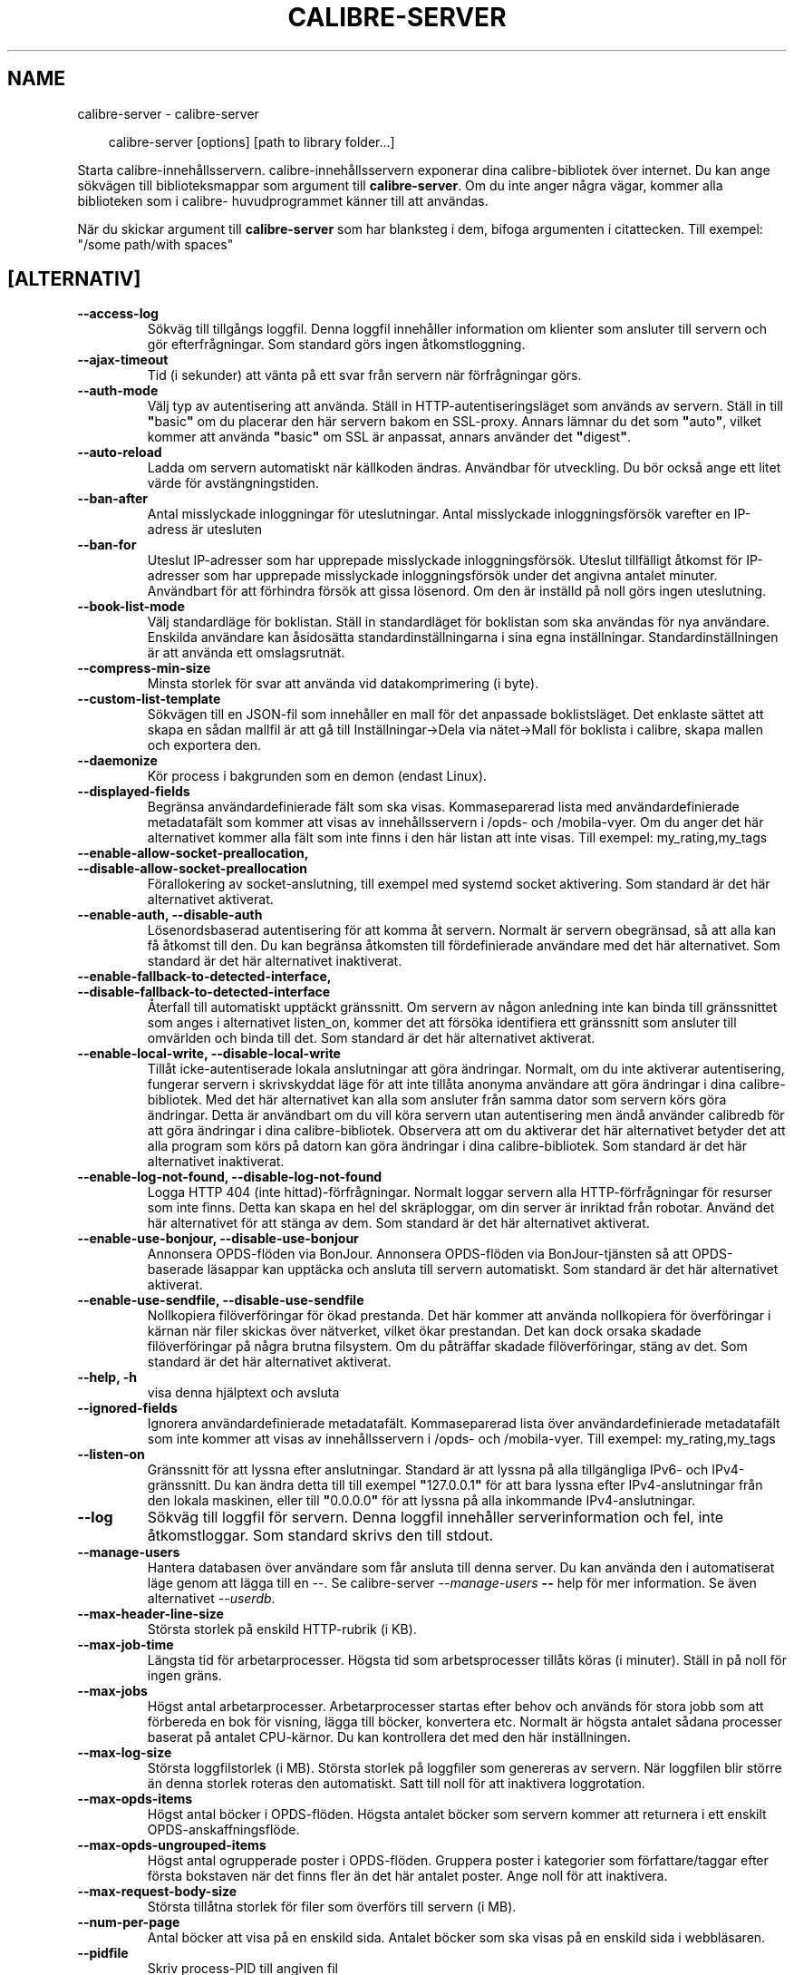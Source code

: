 .\" Man page generated from reStructuredText.
.
.
.nr rst2man-indent-level 0
.
.de1 rstReportMargin
\\$1 \\n[an-margin]
level \\n[rst2man-indent-level]
level margin: \\n[rst2man-indent\\n[rst2man-indent-level]]
-
\\n[rst2man-indent0]
\\n[rst2man-indent1]
\\n[rst2man-indent2]
..
.de1 INDENT
.\" .rstReportMargin pre:
. RS \\$1
. nr rst2man-indent\\n[rst2man-indent-level] \\n[an-margin]
. nr rst2man-indent-level +1
.\" .rstReportMargin post:
..
.de UNINDENT
. RE
.\" indent \\n[an-margin]
.\" old: \\n[rst2man-indent\\n[rst2man-indent-level]]
.nr rst2man-indent-level -1
.\" new: \\n[rst2man-indent\\n[rst2man-indent-level]]
.in \\n[rst2man-indent\\n[rst2man-indent-level]]u
..
.TH "CALIBRE-SERVER" "1" "februari 14, 2025" "7.26.0" "calibre"
.SH NAME
calibre-server \- calibre-server
.INDENT 0.0
.INDENT 3.5
.sp
.EX
calibre\-server [options] [path to library folder...]
.EE
.UNINDENT
.UNINDENT
.sp
Starta calibre\-innehållsservern. calibre\-innehållsservern exponerar
dina calibre\-bibliotek över internet. Du kan ange sökvägen
till biblioteksmappar som argument till \fBcalibre\-server\fP\&. Om du inte
anger några vägar, kommer alla biblioteken som i calibre\-
huvudprogrammet känner till att användas.
.sp
När du skickar argument till \fBcalibre\-server\fP som har blanksteg i dem, bifoga argumenten i citattecken. Till exempel: \(dq/some path/with spaces\(dq
.SH [ALTERNATIV]
.INDENT 0.0
.TP
.B \-\-access\-log
Sökväg till tillgångs loggfil. Denna loggfil innehåller information om klienter som ansluter till servern och gör efterfrågningar. Som standard görs ingen åtkomstloggning.
.UNINDENT
.INDENT 0.0
.TP
.B \-\-ajax\-timeout
Tid (i sekunder) att vänta på ett svar från servern när förfrågningar görs.
.UNINDENT
.INDENT 0.0
.TP
.B \-\-auth\-mode
Välj typ av autentisering att använda.      Ställ in HTTP\-autentiseringsläget som används av servern. Ställ in till \fB\(dq\fPbasic\fB\(dq\fP om du placerar den här servern bakom en SSL\-proxy. Annars lämnar du det som \fB\(dq\fPauto\fB\(dq\fP, vilket kommer att använda \fB\(dq\fPbasic\fB\(dq\fP om SSL är anpassat, annars använder det \fB\(dq\fPdigest\fB\(dq\fP\&.
.UNINDENT
.INDENT 0.0
.TP
.B \-\-auto\-reload
Ladda om servern automatiskt när källkoden ändras. Användbar för utveckling. Du bör också ange ett litet värde för avstängningstiden.
.UNINDENT
.INDENT 0.0
.TP
.B \-\-ban\-after
Antal misslyckade inloggningar för uteslutningar.   Antal misslyckade inloggningsförsök varefter en IP\-adress är utesluten
.UNINDENT
.INDENT 0.0
.TP
.B \-\-ban\-for
Uteslut IP\-adresser som har upprepade misslyckade inloggningsförsök.        Uteslut tillfälligt åtkomst för IP\-adresser som har upprepade misslyckade inloggningsförsök under det angivna antalet minuter. Användbart för att förhindra försök att gissa lösenord. Om den är inställd på noll görs ingen uteslutning.
.UNINDENT
.INDENT 0.0
.TP
.B \-\-book\-list\-mode
Välj standardläge för boklistan.    Ställ in standardläget för boklistan som ska användas för nya användare. Enskilda användare kan åsidosätta standardinställningarna i sina egna inställningar. Standardinställningen är att använda ett omslagsrutnät.
.UNINDENT
.INDENT 0.0
.TP
.B \-\-compress\-min\-size
Minsta storlek för svar att använda vid datakomprimering (i byte).
.UNINDENT
.INDENT 0.0
.TP
.B \-\-custom\-list\-template
Sökvägen till en JSON\-fil som innehåller en mall för det anpassade boklistsläget. Det enklaste sättet att skapa en sådan mallfil är att gå till Inställningar\->Dela via nätet\->Mall för boklista i calibre, skapa mallen och exportera den.
.UNINDENT
.INDENT 0.0
.TP
.B \-\-daemonize
Kör process i bakgrunden som en demon (endast Linux).
.UNINDENT
.INDENT 0.0
.TP
.B \-\-displayed\-fields
Begränsa användardefinierade fält som ska visas.    Kommaseparerad lista med användardefinierade metadatafält som kommer att visas av innehållsservern i /opds\- och /mobila\-vyer. Om du anger det här alternativet kommer alla fält som inte finns i den här listan att inte visas. Till exempel: my_rating,my_tags
.UNINDENT
.INDENT 0.0
.TP
.B \-\-enable\-allow\-socket\-preallocation, \-\-disable\-allow\-socket\-preallocation
Förallokering av socket\-anslutning, till exempel med systemd socket aktivering. Som standard är det här alternativet aktiverat.
.UNINDENT
.INDENT 0.0
.TP
.B \-\-enable\-auth, \-\-disable\-auth
Lösenordsbaserad autentisering för att komma åt servern.    Normalt är servern obegränsad, så att alla kan få åtkomst till den. Du kan begränsa åtkomsten till fördefinierade användare med det här alternativet. Som standard är det här alternativet inaktiverat.
.UNINDENT
.INDENT 0.0
.TP
.B \-\-enable\-fallback\-to\-detected\-interface, \-\-disable\-fallback\-to\-detected\-interface
Återfall till automatiskt upptäckt gränssnitt.      Om servern av någon anledning inte kan binda till gränssnittet som anges i alternativet listen_on, kommer det att försöka identifiera ett gränssnitt som ansluter till omvärlden och binda till det. Som standard är det här alternativet aktiverat.
.UNINDENT
.INDENT 0.0
.TP
.B \-\-enable\-local\-write, \-\-disable\-local\-write
Tillåt icke\-autentiserade lokala anslutningar att göra ändringar.   Normalt, om du inte aktiverar autentisering, fungerar servern i skrivskyddat läge för att inte tillåta anonyma användare att göra ändringar i dina calibre\-bibliotek. Med det här alternativet kan alla som ansluter från samma dator som servern körs göra ändringar. Detta är användbart om du vill köra servern utan autentisering men ändå använder calibredb för att göra ändringar i dina calibre\-bibliotek. Observera att om du aktiverar det här alternativet betyder det att alla program som körs på datorn kan göra ändringar i dina calibre\-bibliotek. Som standard är det här alternativet inaktiverat.
.UNINDENT
.INDENT 0.0
.TP
.B \-\-enable\-log\-not\-found, \-\-disable\-log\-not\-found
Logga HTTP 404 (inte hittad)\-förfrågningar.         Normalt loggar servern alla HTTP\-förfrågningar för resurser som inte finns. Detta kan skapa en hel del skräploggar, om din server är inriktad från robotar. Använd det här alternativet för att stänga av dem. Som standard är det här alternativet aktiverat.
.UNINDENT
.INDENT 0.0
.TP
.B \-\-enable\-use\-bonjour, \-\-disable\-use\-bonjour
Annonsera OPDS\-flöden via BonJour.  Annonsera OPDS\-flöden via BonJour\-tjänsten så att OPDS\-baserade läsappar kan upptäcka och ansluta till servern automatiskt. Som standard är det här alternativet aktiverat.
.UNINDENT
.INDENT 0.0
.TP
.B \-\-enable\-use\-sendfile, \-\-disable\-use\-sendfile
Nollkopiera filöverföringar för ökad prestanda.     Det här kommer att använda nollkopiera för överföringar i kärnan när filer skickas över nätverket, vilket ökar prestandan. Det kan dock orsaka skadade filöverföringar på några brutna filsystem. Om du påträffar skadade filöverföringar, stäng av det. Som standard är det här alternativet aktiverat.
.UNINDENT
.INDENT 0.0
.TP
.B \-\-help, \-h
visa denna hjälptext och avsluta
.UNINDENT
.INDENT 0.0
.TP
.B \-\-ignored\-fields
Ignorera användardefinierade metadatafält.  Kommaseparerad lista över användardefinierade metadatafält som inte kommer att visas av innehållsservern i /opds\- och /mobila\-vyer. Till exempel: my_rating,my_tags
.UNINDENT
.INDENT 0.0
.TP
.B \-\-listen\-on
Gränssnitt för att lyssna efter anslutningar.       Standard är att lyssna på alla tillgängliga IPv6\- och IPv4\-gränssnitt. Du kan ändra detta till till exempel \fB\(dq\fP127.0.0.1\fB\(dq\fP för att bara lyssna efter IPv4\-anslutningar från den lokala maskinen, eller till \fB\(dq\fP0.0.0.0\fB\(dq\fP för att lyssna på alla inkommande IPv4\-anslutningar.
.UNINDENT
.INDENT 0.0
.TP
.B \-\-log
Sökväg till loggfil för servern. Denna loggfil innehåller serverinformation och fel, inte åtkomstloggar. Som standard skrivs den till stdout.
.UNINDENT
.INDENT 0.0
.TP
.B \-\-manage\-users
Hantera databasen över användare som får ansluta till denna server. Du kan använda den i automatiserat läge genom att lägga till en \-\-. Se calibre\-server \fI\%\-\-manage\-users\fP \fB\-\-\fP help för mer information. Se även alternativet \fI\%\-\-userdb\fP\&.
.UNINDENT
.INDENT 0.0
.TP
.B \-\-max\-header\-line\-size
Största storlek på enskild HTTP\-rubrik (i KB).
.UNINDENT
.INDENT 0.0
.TP
.B \-\-max\-job\-time
Längsta tid för arbetarprocesser.   Högsta tid som arbetsprocesser tillåts köras (i minuter). Ställ in på noll för ingen gräns.
.UNINDENT
.INDENT 0.0
.TP
.B \-\-max\-jobs
Högst antal arbetarprocesser.       Arbetarprocesser startas efter behov och används för stora jobb som att förbereda en bok för visning, lägga till böcker, konvertera etc. Normalt är högsta antalet sådana processer baserat på antalet CPU\-kärnor. Du kan kontrollera det med den här inställningen.
.UNINDENT
.INDENT 0.0
.TP
.B \-\-max\-log\-size
Största loggfilstorlek (i MB).      Största storlek på loggfiler som genereras av servern. När loggfilen blir större än denna storlek roteras den automatiskt. Satt till noll för att inaktivera loggrotation.
.UNINDENT
.INDENT 0.0
.TP
.B \-\-max\-opds\-items
Högst antal böcker i OPDS\-flöden.   Högsta antalet böcker som servern kommer att returnera i ett enskilt OPDS\-anskaffningsflöde.
.UNINDENT
.INDENT 0.0
.TP
.B \-\-max\-opds\-ungrouped\-items
Högst antal ogrupperade poster i OPDS\-flöden.       Gruppera poster i kategorier som författare/taggar efter första bokstaven när det finns fler än det här antalet poster. Ange noll för att inaktivera.
.UNINDENT
.INDENT 0.0
.TP
.B \-\-max\-request\-body\-size
Största tillåtna storlek för filer som överförs till servern (i MB).
.UNINDENT
.INDENT 0.0
.TP
.B \-\-num\-per\-page
Antal böcker att visa på en enskild sida.   Antalet böcker som ska visas på en enskild sida i webbläsaren.
.UNINDENT
.INDENT 0.0
.TP
.B \-\-pidfile
Skriv process\-PID till angiven fil
.UNINDENT
.INDENT 0.0
.TP
.B \-\-port
Port att lyssna på efter anslutningar.
.UNINDENT
.INDENT 0.0
.TP
.B \-\-search\-the\-net\-urls
Sökväg till en JSON\-fil som innehåller URL:er för funktionen \fB\(dq\fPSök på internet\fB\(dq\fP\&. Det enklaste sättet att skapa en sådan fil är att gå till Inställningar\->Dela via nätet\->Sök på internet i calibre, skapa URL:erna och exportera dem.
.UNINDENT
.INDENT 0.0
.TP
.B \-\-shutdown\-timeout
Total tid i sekunder att vänta på ren avstängning.
.UNINDENT
.INDENT 0.0
.TP
.B \-\-ssl\-certfile
Sökväg till SSL\-certifikatfil.
.UNINDENT
.INDENT 0.0
.TP
.B \-\-ssl\-keyfile
Sökväg till privat SSL\-nyckelfil.
.UNINDENT
.INDENT 0.0
.TP
.B \-\-timeout
Tid (i sekunder) varefter en inaktiv anslutning stängs.
.UNINDENT
.INDENT 0.0
.TP
.B \-\-trusted\-ips
Tillåt icke\-autentiserade anslutningar från specifika IP\-adresser att göra ändringar.       Normalt, om du inte aktiverar autentisering, fungerar servern i skrivskyddat läge för att inte tillåta anonyma användare att göra ändringar i dina calibre\-bibliotek. Med det här alternativet kan alla som ansluter från de angivna IP\-adresserna göra ändringar. Måste vara en kommaseparerad lista med adress\- eller nätverksspecifikationer. Detta är användbart om du vill köra servern utan autentisering men ändå använder calibredb för att göra ändringar i dina calibre\-bibliotek. Observera att om du aktiverar det här alternativet betyder det att alla som ansluter från de angivna IP\-adresserna kan göra ändringar i dina calibre\-bibliotek.
.UNINDENT
.INDENT 0.0
.TP
.B \-\-url\-prefix
Ett prefix att lägga till i början på alla URL:er.  Användbart om du vill köra den här servern bakom en omvänd proxy. Använd till exempel /calibre som URL\-prefix.
.UNINDENT
.INDENT 0.0
.TP
.B \-\-userdb
Sökväg till användardatabasen att använda för autentisering. Databasen är en SQLite\-fil. För att skapa den använder du \fI\%\-\-manage\-users\fP\&. Du kan läsa mer om hantering av användare på: \X'tty: link https://manual.calibre-ebook.com/sv/server.html#managing-user-accounts-from-the-command-line-only'\fI\%https://manual.calibre\-ebook.com/sv/server.html#managing\-user\-accounts\-from\-the\-command\-line\-only\fP\X'tty: link'
.UNINDENT
.INDENT 0.0
.TP
.B \-\-version
visar programmets versionsnummer och avsluta
.UNINDENT
.INDENT 0.0
.TP
.B \-\-worker\-count
Antal arbetstrådar som används för att behandla förfrågningar.
.UNINDENT
.SH AUTHOR
Kovid Goyal
.SH COPYRIGHT
Kovid Goyal
.\" Generated by docutils manpage writer.
.

